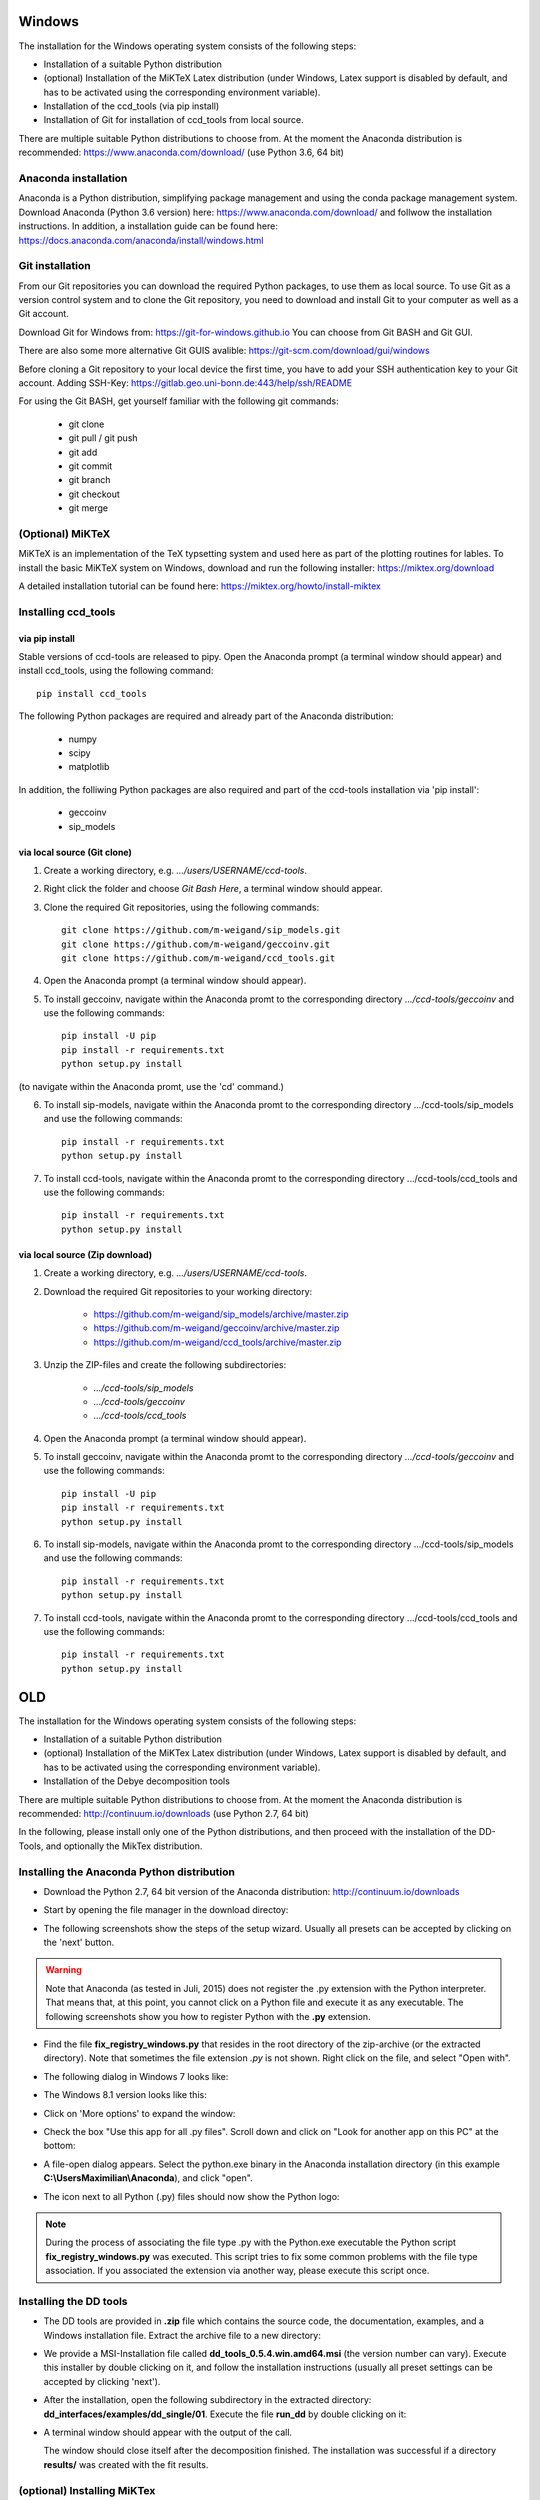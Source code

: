 Windows
=======

The installation for the Windows operating system consists of the following steps:

* Installation of a suitable Python distribution
* (optional) Installation of the MiKTeX Latex distribution (under Windows,
  Latex support is disabled by default, and has to be activated using the
  corresponding environment variable).
* Installation of the ccd_tools (via pip install)
* Installation of Git for installation of ccd_tools from local source.

There are multiple suitable Python distributions to choose from. At the moment
the Anaconda distribution is recommended: https://www.anaconda.com/download/ (use
Python 3.6, 64 bit)

Anaconda installation
---------------------

Anaconda is a Python distribution, simplifying package management and using the conda package management system.
Download Anaconda (Python 3.6 version) here: https://www.anaconda.com/download/
and follwow the installation instructions.
In addition, a installation guide can be found here: https://docs.anaconda.com/anaconda/install/windows.html

Git installation
----------------

From our Git repositories you can download the required Python packages, to use them as local source.
To use Git as a version control system and to clone the Git repository, you need to download and install Git to your computer as well as a Git account.

Download Git for Windows from: https://git-for-windows.github.io
You can choose from Git BASH and Git GUI.

There are also some more alternative Git GUIS avalible: https://git-scm.com/download/gui/windows

Before cloning a Git repository to your local device the first time, you have to add your SSH authentication key to your Git account.
Adding SSH-Key: https://gitlab.geo.uni-bonn.de:443/help/ssh/README

For using the Git BASH, get yourself familiar with the following git commands:

    * git clone
    * git pull / git push
    * git add
    * git commit
    * git branch
    * git checkout
    * git merge

(Optional) MiKTeX
-----------------

MiKTeX is an implementation of the TeX typsetting system and used here as part of the plotting routines for lables.
To install the basic MiKTeX system on Windows, download and run the following installer: https://miktex.org/download

A detailed installation tutorial can be found here: https://miktex.org/howto/install-miktex

Installing ccd_tools
--------------------

via pip install
^^^^^^^^^^^^^^^

Stable versions of ccd-tools are released to pipy.
Open the Anaconda prompt (a terminal window should appear) and install ccd_tools, using the following command: ::

    pip install ccd_tools

The following Python packages are required and already part of the Anaconda distribution:
    
    * numpy
    * scipy
    * matplotlib

In addition, the folliwing Python packages are also required and part of the ccd-tools installation via 'pip install':

    * geccoinv
    * sip_models

via local source (Git clone)
^^^^^^^^^^^^^^^^^^^^^^^^^^^^

1. Create a working directory, e.g. *.../users/USERNAME/ccd-tools*.
2. Right click the folder and choose *Git Bash Here*, a terminal window should appear.
3. Clone the required Git repositories, using the following commands: ::

    git clone https://github.com/m-weigand/sip_models.git
    git clone https://github.com/m-weigand/geccoinv.git
    git clone https://github.com/m-weigand/ccd_tools.git    

4. Open the Anaconda prompt (a terminal window should appear).
5. To install geccoinv, navigate within the Anaconda promt to the corresponding directory *.../ccd-tools/geccoinv* and use the following commands: ::
    
    pip install -U pip
    pip install -r requirements.txt
    python setup.py install 

(to navigate within the Anaconda promt, use the 'cd' command.)

6. To install sip-models, navigate within the Anaconda promt to the corresponding directory .../ccd-tools/sip_models and use the following commands: ::

    pip install -r requirements.txt
    python setup.py install

7. To install ccd-tools, navigate within the Anaconda promt to the corresponding directory .../ccd-tools/ccd_tools and use the following commands: ::

    pip install -r requirements.txt
    python setup.py install

via local source (Zip download)
^^^^^^^^^^^^^^^^^^^^^^^^^^^^

1. Create a working directory, e.g. *.../users/USERNAME/ccd-tools*.
2. Download the required Git repositories to your working directory:

    * https://github.com/m-weigand/sip_models/archive/master.zip
    * https://github.com/m-weigand/geccoinv/archive/master.zip
    * https://github.com/m-weigand/ccd_tools/archive/master.zip

3. Unzip the ZIP-files and create the following subdirectories:

    * *.../ccd-tools/sip_models*
    * *.../ccd-tools/geccoinv*
    * *.../ccd-tools/ccd_tools*

4. Open the Anaconda prompt (a terminal window should appear).
5. To install geccoinv, navigate within the Anaconda promt to the corresponding directory *.../ccd-tools/geccoinv* and use the following commands: ::
    
    pip install -U pip
    pip install -r requirements.txt
    python setup.py install 

6. To install sip-models, navigate within the Anaconda promt to the corresponding directory .../ccd-tools/sip_models and use the following commands: ::

    pip install -r requirements.txt
    python setup.py install

7. To install ccd-tools, navigate within the Anaconda promt to the corresponding directory .../ccd-tools/ccd_tools and use the following commands: ::

    pip install -r requirements.txt
    python setup.py install

OLD
===

The installation for the Windows operating system consists of the following steps:

* Installation of a suitable Python distribution
* (optional) Installation of the MiKTex Latex distribution (under Windows,
  Latex support is disabled by default, and has to be activated using the
  corresponding environment variable).
* Installation of the Debye decomposition tools

There are multiple suitable Python distributions to choose from. At the moment
the Anaconda distribution is recommended: http://continuum.io/downloads (use
Python 2.7, 64 bit)

In the following, please install only one of the Python distributions, and then
proceed with the installation of the DD-Tools, and optionally the MikTex
distribution.

Installing the Anaconda Python distribution
-------------------------------------------

* Download the Python 2.7, 64 bit version of the Anaconda distribution:
  http://continuum.io/downloads

* Start by opening the file manager in the download directoy:

  .. image:: install/windows/anaconda/file_explorer.png
    :scale: 65%

* The following screenshots show the steps of the setup wizard. Usually all
  presets can be accepted by clicking on the 'next' button.

  .. image:: install/windows/anaconda/setup1.png
    :scale: 65%

  .. image:: install/windows/anaconda/setup2.png
    :scale: 65%

  .. image:: install/windows/anaconda/setup3.png
    :scale: 65%


  .. image:: install/windows/anaconda/setup4.png
    :scale: 65%

.. warning::

    Note that Anaconda (as tested in Juli, 2015) does not register the .py
    extension with the Python interpreter. That means that, at this point, you
    cannot click on a Python file and execute it as any executable. The
    following screenshots show you how to register Python with the **.py**
    extension.

* Find the file **fix_registry_windows.py** that resides in the root directory
  of the zip-archive (or the extracted directory). Note that sometimes the file
  extension *.py* is not shown.  Right click on the file, and select
  "Open with".

  .. image:: install/windows/anaconda/setup5.png
    :scale: 65%

* The following dialog in Windows 7 looks like:

  .. image:: install/windows/anaconda/open_with_01_win7.png
    :scale: 65%

* The Windows 8.1 version looks like this:

  .. image:: install/windows/anaconda/open_with_01.png
    :scale: 65%

* Click on 'More options' to expand the window:

  .. image:: install/windows/anaconda/setup6.png
    :scale: 65%

* Check the box "Use this app for all .py files". Scroll down and click on
  "Look for another app on this PC" at the bottom:

  .. image:: install/windows/anaconda/setup7.png
    :scale: 65%

* A file-open dialog appears. Select the python.exe binary in the Anaconda
  installation directory (in this example **C:\\Users\Maximilian\\Anaconda**),
  and click "open".

  .. image:: install/windows/anaconda/setup8.png
    :scale: 65%

* The icon next to all Python (.py) files should now show the Python logo:

  .. image:: install/windows/anaconda/setup11.png
    :scale: 65%

.. note::

    During the process of associating the file type .py with the Python.exe
    executable the Python script **fix_registry_windows.py** was executed. This
    script tries to fix some common problems with the file type association. If
    you associated the extension via another way, please execute this script
    once.

Installing the DD tools
-----------------------

* The DD tools are provided in **.zip** file which contains the source code,
  the documentation, examples, and a Windows installation file. Extract the
  archive file to a new directory:

  .. image:: install/windows/dd_tools_msi/setup01.png

* We provide a MSI-Installation file called **dd_tools_0.5.4.win.amd64.msi**
  (the version number can vary). Execute this installer by double clicking on
  it, and follow the installation instructions (usually all preset settings can
  be accepted by clicking 'next').

  .. image:: install/windows/dd_tools_msi/setup02.png

* After the installation, open the following subdirectory in the extracted
  directory: **dd_interfaces/examples/dd_single/01**. Execute the file
  **run_dd** by double clicking on it:

  .. image:: install/windows/dd_tools_msi/setup03.png

* A terminal window should appear with the output of the call.

  .. image:: install/windows/dd_tools_msi/setup04.png

  The window should close itself after the decomposition finished. The
  installation was successful if a directory **results/** was created with the
  fit results.

(optional) Installing MiKTex
----------------------------

* MiKTex can be obtained from the homepage http://miktex.org/download.

.. note::

    We had some problems and long waiting times during the installation of
    MiKTex. Therefore we disabled the Latex support in the DD tools for the
    Windows installation, and made MiKTex an optional requirement.

.. note::

    The first plotting call will take a LONG time, as MiKTex will
    (automatically) install (and download) all required latex packages.
    Subsequent calls should be much faster!

.. image:: install/windows/miktex/setup01.png
    :scale: 65%

.. image:: install/windows/miktex/setup02.png
    :scale: 65%

.. image:: install/windows/miktex/setup03.png
    :scale: 65%

.. image:: install/windows/miktex/setup04.png
    :scale: 65%

.. image:: install/windows/miktex/setup05.png
    :scale: 65%

.. image:: install/windows/miktex/setup06.png
    :scale: 65%

.. image:: install/windows/miktex/setup07.png
    :scale: 65%

Problems
--------

* We experienced some Problems with Anaconda 2.4 on Windows 64-bit with the
  mock-module missing:

  ::

    pkg_resources.DistributionNotFound: The 'mock' distribution was not found and is
     required by matplotlib

  Open the Anaconda command prompt an execute: ::

    pip install mock

* if the decomposition starts, but command line options are not recognized,
  this is usually a problem with incorrect file type associations. We provide a
  file **fix_registry_windows.py** (which normally already executed during the
  installation process) which tries to fix some of these problems. Just execute
  it in order to implement the fixes.

  In addition, the following web links discuss solutions to this kind of problems:

  * http://stackoverflow.com/questions/9880540/python-command-line-arguments-windows
  * http://bugs.python.org/issue7936
  * http://eli.thegreenplace.net/2010/12/14/problem-passing-arguments-to-python-scripts-on-windows/


